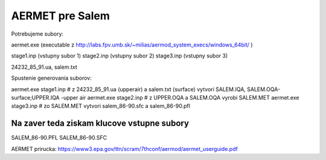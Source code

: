================
AERMET pre Salem
================

Potrebujeme subory:

aermet.exe (executable z http://labs.fpv.umb.sk/~milias/aermod_system_execs/windows_64bit/ )

stage1.inp (vstupny subor 1)
stage2.inp (vstupny subor 2)
stage3.inp (vstupny subor 3)

24232_85_91.ua, salem.txt


Spustenie generovania suborov:

aermet.exe stage1.inp  # z 24232_85_91.ua (upperair) a salem.txt (surface)  vytvori SALEM.IQA, SALEM.OQA-surface;UPPER.IQA -upper air
aermet.exe stage2.inp  # z UPPER.OQA a SALEM.OQA vyrobi SALEM.MET
aermet.exe stage3.inp  # zo SALEM.MET vytvori salem_86-90.sfc a salem_86-90.pfl

Na zaver teda  ziskam klucove vstupne subory
~~~~~~~~~~~~~~~~~~~~~~~~~~~~~~~~~~~~~~~~~~~~~
SALEM_86-90.PFL
SALEM_86-90.SFC

AERMET prirucka: https://www3.epa.gov/ttn/scram/7thconf/aermod/aermet_userguide.pdf